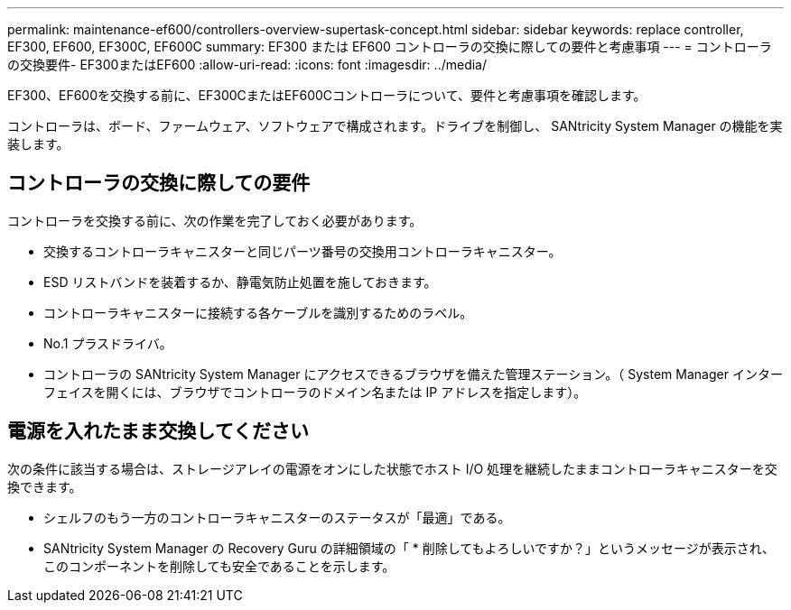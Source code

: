 ---
permalink: maintenance-ef600/controllers-overview-supertask-concept.html 
sidebar: sidebar 
keywords: replace controller, EF300, EF600, EF300C, EF600C 
summary: EF300 または EF600 コントローラの交換に際しての要件と考慮事項 
---
= コントローラの交換要件- EF300またはEF600
:allow-uri-read: 
:icons: font
:imagesdir: ../media/


[role="lead"]
EF300、EF600を交換する前に、EF300CまたはEF600Cコントローラについて、要件と考慮事項を確認します。

コントローラは、ボード、ファームウェア、ソフトウェアで構成されます。ドライブを制御し、 SANtricity System Manager の機能を実装します。



== コントローラの交換に際しての要件

コントローラを交換する前に、次の作業を完了しておく必要があります。

* 交換するコントローラキャニスターと同じパーツ番号の交換用コントローラキャニスター。
* ESD リストバンドを装着するか、静電気防止処置を施しておきます。
* コントローラキャニスターに接続する各ケーブルを識別するためのラベル。
* No.1 プラスドライバ。
* コントローラの SANtricity System Manager にアクセスできるブラウザを備えた管理ステーション。（ System Manager インターフェイスを開くには、ブラウザでコントローラのドメイン名または IP アドレスを指定します）。




== 電源を入れたまま交換してください

次の条件に該当する場合は、ストレージアレイの電源をオンにした状態でホスト I/O 処理を継続したままコントローラキャニスターを交換できます。

* シェルフのもう一方のコントローラキャニスターのステータスが「最適」である。
* SANtricity System Manager の Recovery Guru の詳細領域の「 * 削除してもよろしいですか？」というメッセージが表示され、このコンポーネントを削除しても安全であることを示します。

